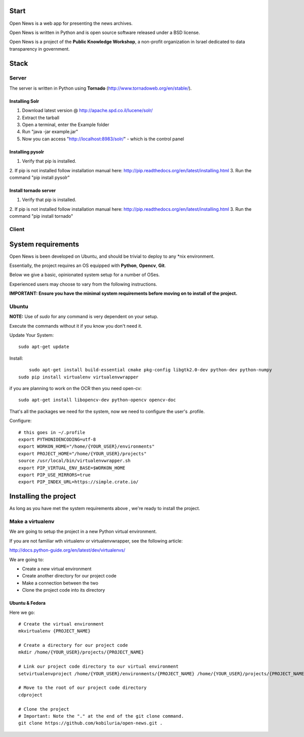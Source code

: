 Start
=====



Open News is a web app for presenting the news archives.

Open News is written in Python and is open source software released under a BSD license.

Open News is a project of the **Public Knowledge Workshop**, a non-profit organization in Israel dedicated to data transparency in government.


Stack
=====

Server
------

The server is written in Python using **Tornado** (http://www.tornadoweb.org/en/stable/).


Installing Solr
~~~~~~~~~~~~~~~
1. Download latest version @ http://apache.spd.co.il/lucene/solr/
2. Extract the tarball
3. Open a terminal, enter the Example folder
4. Run "java -jar example.jar"
5. Now you can access "http://localhost:8983/solr/" - which is the control panel

Installing pysolr
~~~~~~~~~~~~~~~
1. Verify that pip is installed.
2. If pip is not installed follow installation manual here:
http://pip.readthedocs.org/en/latest/installing.html
3. Run the command "pip install pysolr"

Install tornado server
~~~~~~~~~~~~~~~
1. Verify that pip is installed.
2. If pip is not installed follow installation manual here:
http://pip.readthedocs.org/en/latest/installing.html
3. Run the command "pip install tornado"


Client
------


System requirements
===================

Open News is been developed on Ubuntu, and should be trivial to deploy to any *nix environment.

Essentially, the project requires an OS equipped with **Python**, **Opencv**, **Git**.


Below we give a basic, opinionated system setup for a number of OSes.

Experienced users may choose to vary from the following instructions.

**IMPORTANT: Ensure you have the minimal system requirements before moving on to install of the project.**


Ubuntu
------

**NOTE:** Use of `sudo` for any command is very dependent on your setup.

Execute the commands without it if you know you don't need it.

Update Your System::

    	sudo apt-get update

Install::

	    sudo apt-get install build-essential cmake pkg-config libgtk2.0-dev python-dev python-numpy
    	sudo pip install virtualenv virtualenvwrapper



if you are planning to work on the OCR then you need open-cv::

        sudo apt-get install libopencv-dev python-opencv opencv-doc


That's all the packages we need for the system, now we need to configure the user's .profile.

Configure::

    # this goes in ~/.profile
    export PYTHONIOENCODING=utf-8
    export WORKON_HOME="/home/{YOUR_USER}/environments"
    export PROJECT_HOME="/home/{YOUR_USER}/projects"
    source /usr/local/bin/virtualenvwrapper.sh
    export PIP_VIRTUAL_ENV_BASE=$WORKON_HOME
    export PIP_USE_MIRRORS=true
    export PIP_INDEX_URL=https://simple.crate.io/


Installing the project
======================

As long as you have met the system requirements above , we're ready to install the project.


Make a virtualenv
-----------------

We are going to setup the project in a new Python virtual environment.

If you are not familiar wth virtualenv or virtualenvwrapper, see the following article:

http://docs.python-guide.org/en/latest/dev/virtualenvs/

We are going to:

* Create a new virtual environment
* Create another directory for our project code
* Make a connection between the two
* Clone the project code into its directory


Ubuntu & Fedora
~~~~~~~~~~~~~~~

Here we go::

    # Create the virtual environment
    mkvirtualenv {PROJECT_NAME}

    # Create a directory for our project code
    mkdir /home/{YOUR_USER}/projects/{PROJECT_NAME}

    # Link our project code directory to our virtual environment
    setvirtualenvproject /home/{YOUR_USER}/environments/{PROJECT_NAME} /home/{YOUR_USER}/projects/{PROJECT_NAME}

    # Move to the root of our project code directory
    cdproject

    # Clone the project
    # Important: Note the "." at the end of the git clone command.
    git clone https://github.com/kobiluria/open-news.git .
